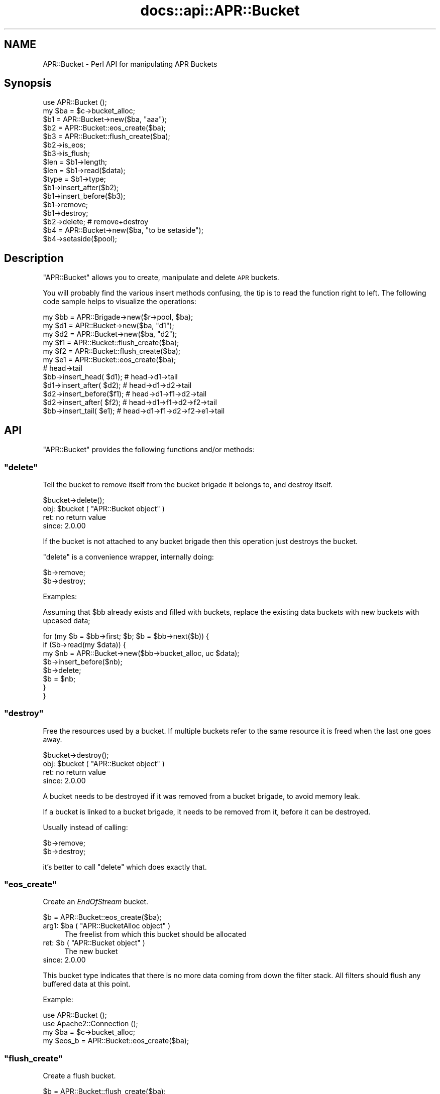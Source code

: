 .\" Automatically generated by Pod::Man 2.25 (Pod::Simple 3.20)
.\"
.\" Standard preamble:
.\" ========================================================================
.de Sp \" Vertical space (when we can't use .PP)
.if t .sp .5v
.if n .sp
..
.de Vb \" Begin verbatim text
.ft CW
.nf
.ne \\$1
..
.de Ve \" End verbatim text
.ft R
.fi
..
.\" Set up some character translations and predefined strings.  \*(-- will
.\" give an unbreakable dash, \*(PI will give pi, \*(L" will give a left
.\" double quote, and \*(R" will give a right double quote.  \*(C+ will
.\" give a nicer C++.  Capital omega is used to do unbreakable dashes and
.\" therefore won't be available.  \*(C` and \*(C' expand to `' in nroff,
.\" nothing in troff, for use with C<>.
.tr \(*W-
.ds C+ C\v'-.1v'\h'-1p'\s-2+\h'-1p'+\s0\v'.1v'\h'-1p'
.ie n \{\
.    ds -- \(*W-
.    ds PI pi
.    if (\n(.H=4u)&(1m=24u) .ds -- \(*W\h'-12u'\(*W\h'-12u'-\" diablo 10 pitch
.    if (\n(.H=4u)&(1m=20u) .ds -- \(*W\h'-12u'\(*W\h'-8u'-\"  diablo 12 pitch
.    ds L" ""
.    ds R" ""
.    ds C` ""
.    ds C' ""
'br\}
.el\{\
.    ds -- \|\(em\|
.    ds PI \(*p
.    ds L" ``
.    ds R" ''
'br\}
.\"
.\" Escape single quotes in literal strings from groff's Unicode transform.
.ie \n(.g .ds Aq \(aq
.el       .ds Aq '
.\"
.\" If the F register is turned on, we'll generate index entries on stderr for
.\" titles (.TH), headers (.SH), subsections (.SS), items (.Ip), and index
.\" entries marked with X<> in POD.  Of course, you'll have to process the
.\" output yourself in some meaningful fashion.
.ie \nF \{\
.    de IX
.    tm Index:\\$1\t\\n%\t"\\$2"
..
.    nr % 0
.    rr F
.\}
.el \{\
.    de IX
..
.\}
.\"
.\" Accent mark definitions (@(#)ms.acc 1.5 88/02/08 SMI; from UCB 4.2).
.\" Fear.  Run.  Save yourself.  No user-serviceable parts.
.    \" fudge factors for nroff and troff
.if n \{\
.    ds #H 0
.    ds #V .8m
.    ds #F .3m
.    ds #[ \f1
.    ds #] \fP
.\}
.if t \{\
.    ds #H ((1u-(\\\\n(.fu%2u))*.13m)
.    ds #V .6m
.    ds #F 0
.    ds #[ \&
.    ds #] \&
.\}
.    \" simple accents for nroff and troff
.if n \{\
.    ds ' \&
.    ds ` \&
.    ds ^ \&
.    ds , \&
.    ds ~ ~
.    ds /
.\}
.if t \{\
.    ds ' \\k:\h'-(\\n(.wu*8/10-\*(#H)'\'\h"|\\n:u"
.    ds ` \\k:\h'-(\\n(.wu*8/10-\*(#H)'\`\h'|\\n:u'
.    ds ^ \\k:\h'-(\\n(.wu*10/11-\*(#H)'^\h'|\\n:u'
.    ds , \\k:\h'-(\\n(.wu*8/10)',\h'|\\n:u'
.    ds ~ \\k:\h'-(\\n(.wu-\*(#H-.1m)'~\h'|\\n:u'
.    ds / \\k:\h'-(\\n(.wu*8/10-\*(#H)'\z\(sl\h'|\\n:u'
.\}
.    \" troff and (daisy-wheel) nroff accents
.ds : \\k:\h'-(\\n(.wu*8/10-\*(#H+.1m+\*(#F)'\v'-\*(#V'\z.\h'.2m+\*(#F'.\h'|\\n:u'\v'\*(#V'
.ds 8 \h'\*(#H'\(*b\h'-\*(#H'
.ds o \\k:\h'-(\\n(.wu+\w'\(de'u-\*(#H)/2u'\v'-.3n'\*(#[\z\(de\v'.3n'\h'|\\n:u'\*(#]
.ds d- \h'\*(#H'\(pd\h'-\w'~'u'\v'-.25m'\f2\(hy\fP\v'.25m'\h'-\*(#H'
.ds D- D\\k:\h'-\w'D'u'\v'-.11m'\z\(hy\v'.11m'\h'|\\n:u'
.ds th \*(#[\v'.3m'\s+1I\s-1\v'-.3m'\h'-(\w'I'u*2/3)'\s-1o\s+1\*(#]
.ds Th \*(#[\s+2I\s-2\h'-\w'I'u*3/5'\v'-.3m'o\v'.3m'\*(#]
.ds ae a\h'-(\w'a'u*4/10)'e
.ds Ae A\h'-(\w'A'u*4/10)'E
.    \" corrections for vroff
.if v .ds ~ \\k:\h'-(\\n(.wu*9/10-\*(#H)'\s-2\u~\d\s+2\h'|\\n:u'
.if v .ds ^ \\k:\h'-(\\n(.wu*10/11-\*(#H)'\v'-.4m'^\v'.4m'\h'|\\n:u'
.    \" for low resolution devices (crt and lpr)
.if \n(.H>23 .if \n(.V>19 \
\{\
.    ds : e
.    ds 8 ss
.    ds o a
.    ds d- d\h'-1'\(ga
.    ds D- D\h'-1'\(hy
.    ds th \o'bp'
.    ds Th \o'LP'
.    ds ae ae
.    ds Ae AE
.\}
.rm #[ #] #H #V #F C
.\" ========================================================================
.\"
.IX Title "docs::api::APR::Bucket 3"
.TH docs::api::APR::Bucket 3 "2013-04-16" "perl v5.16.3" "User Contributed Perl Documentation"
.\" For nroff, turn off justification.  Always turn off hyphenation; it makes
.\" way too many mistakes in technical documents.
.if n .ad l
.nh
.SH "NAME"
APR::Bucket \- Perl API for manipulating APR Buckets
.SH "Synopsis"
.IX Header "Synopsis"
.Vb 2
\&  use APR::Bucket ();
\&  my $ba = $c\->bucket_alloc;
\&  
\&  $b1 = APR::Bucket\->new($ba, "aaa");
\&  $b2 = APR::Bucket::eos_create($ba);
\&  $b3 = APR::Bucket::flush_create($ba);
\&  
\&  $b2\->is_eos;
\&  $b3\->is_flush;
\&  
\&  $len = $b1\->length;
\&  $len = $b1\->read($data);
\&  $type = $b1\->type;
\&  
\&  $b1\->insert_after($b2);
\&  $b1\->insert_before($b3);
\&  $b1\->remove;
\&  $b1\->destroy;
\&  
\&  $b2\->delete; # remove+destroy
\&  
\&  $b4 = APR::Bucket\->new($ba, "to be setaside");
\&  $b4\->setaside($pool);
.Ve
.SH "Description"
.IX Header "Description"
\&\f(CW\*(C`APR::Bucket\*(C'\fR allows you to create, manipulate and delete \s-1APR\s0
buckets.
.PP
You will probably find the various insert methods confusing, the tip
is to read the function right to left. The following code sample helps
to visualize the operations:
.PP
.Vb 12
\&  my $bb = APR::Brigade\->new($r\->pool, $ba);
\&  my $d1 = APR::Bucket\->new($ba, "d1");
\&  my $d2 = APR::Bucket\->new($ba, "d2");
\&  my $f1 = APR::Bucket::flush_create($ba);
\&  my $f2 = APR::Bucket::flush_create($ba);
\&  my $e1 = APR::Bucket::eos_create($ba);
\&                           # head\->tail
\&  $bb\->insert_head(  $d1); # head\->d1\->tail
\&  $d1\->insert_after( $d2); # head\->d1\->d2\->tail
\&  $d2\->insert_before($f1); # head\->d1\->f1\->d2\->tail
\&  $d2\->insert_after( $f2); # head\->d1\->f1\->d2\->f2\->tail
\&  $bb\->insert_tail(  $e1); # head\->d1\->f1\->d2\->f2\->e1\->tail
.Ve
.SH "API"
.IX Header "API"
\&\f(CW\*(C`APR::Bucket\*(C'\fR provides the following functions and/or methods:
.ie n .SS """delete"""
.el .SS "\f(CWdelete\fP"
.IX Subsection "delete"
Tell the bucket to remove itself from the bucket brigade it belongs
to, and destroy itself.
.PP
.Vb 1
\&  $bucket\->delete();
.Ve
.ie n .IP "obj: $bucket ( ""APR::Bucket object"" )" 4
.el .IP "obj: \f(CW$bucket\fR ( \f(CWAPR::Bucket object\fR )" 4
.IX Item "obj: $bucket ( APR::Bucket object )"
.PD 0
.IP "ret: no return value" 4
.IX Item "ret: no return value"
.IP "since: 2.0.00" 4
.IX Item "since: 2.0.00"
.PD
.PP
If the bucket is not attached to any bucket brigade then this
operation just destroys the bucket.
.PP
\&\f(CW\*(C`delete\*(C'\fR is a convenience wrapper, internally doing:
.PP
.Vb 2
\&  $b\->remove;
\&  $b\->destroy;
.Ve
.PP
Examples:
.PP
Assuming that \f(CW$bb\fR already exists and filled with buckets, replace
the existing data buckets with new buckets with upcased data;
.PP
.Vb 8
\&  for (my $b = $bb\->first; $b; $b = $bb\->next($b)) {
\&     if ($b\->read(my $data)) {
\&          my $nb = APR::Bucket\->new($bb\->bucket_alloc, uc $data);
\&          $b\->insert_before($nb);
\&          $b\->delete;
\&          $b = $nb;
\&      }
\&  }
.Ve
.ie n .SS """destroy"""
.el .SS "\f(CWdestroy\fP"
.IX Subsection "destroy"
Free the resources used by a bucket. If multiple buckets refer to the
same resource it is freed when the last one goes away.
.PP
.Vb 1
\&  $bucket\->destroy();
.Ve
.ie n .IP "obj: $bucket ( ""APR::Bucket object"" )" 4
.el .IP "obj: \f(CW$bucket\fR ( \f(CWAPR::Bucket object\fR )" 4
.IX Item "obj: $bucket ( APR::Bucket object )"
.PD 0
.IP "ret: no return value" 4
.IX Item "ret: no return value"
.IP "since: 2.0.00" 4
.IX Item "since: 2.0.00"
.PD
.PP
A bucket needs to be destroyed if it was removed from a
bucket brigade, to avoid memory leak.
.PP
If a bucket is linked to a bucket brigade, it needs to be
removed from it, before it can be destroyed.
.PP
Usually instead of calling:
.PP
.Vb 2
\&  $b\->remove;
\&  $b\->destroy;
.Ve
.PP
it's better to call \f(CW\*(C`delete\*(C'\fR which does exactly that.
.ie n .SS """eos_create"""
.el .SS "\f(CWeos_create\fP"
.IX Subsection "eos_create"
Create an \fIEndOfStream\fR bucket.
.PP
.Vb 1
\&  $b = APR::Bucket::eos_create($ba);
.Ve
.ie n .IP "arg1: $ba ( ""APR::BucketAlloc object"" )" 4
.el .IP "arg1: \f(CW$ba\fR ( \f(CWAPR::BucketAlloc object\fR )" 4
.IX Item "arg1: $ba ( APR::BucketAlloc object )"
The freelist from which this bucket should be allocated
.ie n .IP "ret: $b ( ""APR::Bucket object"" )" 4
.el .IP "ret: \f(CW$b\fR ( \f(CWAPR::Bucket object\fR )" 4
.IX Item "ret: $b ( APR::Bucket object )"
The new bucket
.IP "since: 2.0.00" 4
.IX Item "since: 2.0.00"
.PP
This bucket type indicates that there is no more data coming from down
the filter stack.  All filters should flush any buffered data at this
point.
.PP
Example:
.PP
.Vb 4
\&  use APR::Bucket ();
\&  use Apache2::Connection ();
\&  my $ba = $c\->bucket_alloc;
\&  my $eos_b = APR::Bucket::eos_create($ba);
.Ve
.ie n .SS """flush_create"""
.el .SS "\f(CWflush_create\fP"
.IX Subsection "flush_create"
Create a flush bucket.
.PP
.Vb 1
\&  $b = APR::Bucket::flush_create($ba);
.Ve
.ie n .IP "arg1: $ba ( ""APR::BucketAlloc object"" )" 4
.el .IP "arg1: \f(CW$ba\fR ( \f(CWAPR::BucketAlloc object\fR )" 4
.IX Item "arg1: $ba ( APR::BucketAlloc object )"
The freelist from which this bucket should be allocated
.ie n .IP "ret: $b ( ""APR::Bucket object"" )" 4
.el .IP "ret: \f(CW$b\fR ( \f(CWAPR::Bucket object\fR )" 4
.IX Item "ret: $b ( APR::Bucket object )"
The new bucket
.IP "since: 2.0.00" 4
.IX Item "since: 2.0.00"
.PP
This bucket type indicates that filters should flush their data.
There is no guarantee that they will flush it, but this is the best we
can do.
.ie n .SS """insert_after"""
.el .SS "\f(CWinsert_after\fP"
.IX Subsection "insert_after"
Insert a list of buckets after a specified bucket
.PP
.Vb 1
\&  $after_bucket\->insert_after($add_bucket);
.Ve
.ie n .IP "obj: $after_bucket ( ""APR::Bucket object"" )" 4
.el .IP "obj: \f(CW$after_bucket\fR ( \f(CWAPR::Bucket object\fR )" 4
.IX Item "obj: $after_bucket ( APR::Bucket object )"
The bucket to insert after
.ie n .IP "arg1: $add_bucket ( ""APR::Bucket object"" )" 4
.el .IP "arg1: \f(CW$add_bucket\fR ( \f(CWAPR::Bucket object\fR )" 4
.IX Item "arg1: $add_bucket ( APR::Bucket object )"
The buckets to insert. It says buckets, since \f(CW$add_bucket\fR may have
more buckets attached after itself.
.IP "ret: no return value" 4
.IX Item "ret: no return value"
.PD 0
.IP "since: 2.0.00" 4
.IX Item "since: 2.0.00"
.PD
.ie n .SS """insert_before"""
.el .SS "\f(CWinsert_before\fP"
.IX Subsection "insert_before"
Insert a list of buckets before a specified bucket
.PP
.Vb 1
\&  $before_bucket\->insert_before($add_bucket);
.Ve
.ie n .IP "obj: $before_bucket ( ""APR::Bucket object"" )" 4
.el .IP "obj: \f(CW$before_bucket\fR ( \f(CWAPR::Bucket object\fR )" 4
.IX Item "obj: $before_bucket ( APR::Bucket object )"
The bucket to insert before
.ie n .IP "arg1: $add_bucket ( ""APR::Bucket object"" )" 4
.el .IP "arg1: \f(CW$add_bucket\fR ( \f(CWAPR::Bucket object\fR )" 4
.IX Item "arg1: $add_bucket ( APR::Bucket object )"
The buckets to insert. It says buckets, since \f(CW$add_bucket\fR may have
more buckets attached after itself.
.IP "ret: no return value" 4
.IX Item "ret: no return value"
.PD 0
.IP "since: 2.0.00" 4
.IX Item "since: 2.0.00"
.PD
.ie n .SS """is_eos"""
.el .SS "\f(CWis_eos\fP"
.IX Subsection "is_eos"
Determine if a bucket is an \s-1EOS\s0 bucket
.PP
.Vb 1
\&  $ret = $bucket\->is_eos();
.Ve
.ie n .IP "obj: $bucket ( ""APR::Bucket object"" )" 4
.el .IP "obj: \f(CW$bucket\fR ( \f(CWAPR::Bucket object\fR )" 4
.IX Item "obj: $bucket ( APR::Bucket object )"
.PD 0
.ie n .IP "ret: $ret ( boolean )" 4
.el .IP "ret: \f(CW$ret\fR ( boolean )" 4
.IX Item "ret: $ret ( boolean )"
.IP "since: 2.0.00" 4
.IX Item "since: 2.0.00"
.PD
.ie n .SS """is_flush"""
.el .SS "\f(CWis_flush\fP"
.IX Subsection "is_flush"
Determine if a bucket is a \s-1FLUSH\s0 bucket
.PP
.Vb 1
\&  $ret = $bucket\->is_flush();
.Ve
.ie n .IP "obj: $bucket ( ""APR::Bucket object"" )" 4
.el .IP "obj: \f(CW$bucket\fR ( \f(CWAPR::Bucket object\fR )" 4
.IX Item "obj: $bucket ( APR::Bucket object )"
.PD 0
.ie n .IP "ret: $ret ( boolean )" 4
.el .IP "ret: \f(CW$ret\fR ( boolean )" 4
.IX Item "ret: $ret ( boolean )"
.IP "since: 2.0.00" 4
.IX Item "since: 2.0.00"
.PD
.ie n .SS """length"""
.el .SS "\f(CWlength\fP"
.IX Subsection "length"
Get the length of the data in the bucket.
.PP
.Vb 1
\&  $len = $b\->length;
.Ve
.ie n .IP "obj: $b ( ""APR::Bucket object"" )" 4
.el .IP "obj: \f(CW$b\fR ( \f(CWAPR::Bucket object\fR )" 4
.IX Item "obj: $b ( APR::Bucket object )"
.PD 0
.ie n .IP "ret: $len ( integer )" 4
.el .IP "ret: \f(CW$len\fR ( integer )" 4
.IX Item "ret: $len ( integer )"
.PD
If the length is unknown, \f(CW$len\fR value will be \-1.
.IP "since: 2.0.00" 4
.IX Item "since: 2.0.00"
.ie n .SS """new"""
.el .SS "\f(CWnew\fP"
.IX Subsection "new"
Create a new bucket and initialize it with data:
.PP
.Vb 4
\&  $nb = APR::Bucket\->new($ba, $data);
\&  $nb =          $b\->new($ba, $data);
\&  $nb = APR::Bucket\->new($ba, $data, $offset);
\&  $nb = APR::Bucket\->new($ba, $data, $offset, $len);
.Ve
.ie n .IP "obj: $b ( ""APR::Bucket object or class"" )" 4
.el .IP "obj: \f(CW$b\fR ( \f(CWAPR::Bucket object or class\fR )" 4
.IX Item "obj: $b ( APR::Bucket object or class )"
.PD 0
.ie n .IP "arg1: $ba ( ""APR::BucketAlloc object"" )" 4
.el .IP "arg1: \f(CW$ba\fR ( \f(CWAPR::BucketAlloc object\fR )" 4
.IX Item "arg1: $ba ( APR::BucketAlloc object )"
.ie n .IP "arg2: $data ( string )" 4
.el .IP "arg2: \f(CW$data\fR ( string )" 4
.IX Item "arg2: $data ( string )"
.PD
The data to initialize with.
.Sp
\&\fBImportant:\fR in order to avoid unnecessary data copying the variable
is stored in the bucket object. That means that if you modify \f(CW$data\fR
after passing it to \f(CW\*(C`new()\*(C'\fR you will modify the data in the bucket as
well. To avoid that pass to \f(CW\*(C`new()\*(C'\fR a copy which you won't modify.
.ie n .IP "opt arg3: $offset ( number )" 4
.el .IP "opt arg3: \f(CW$offset\fR ( number )" 4
.IX Item "opt arg3: $offset ( number )"
Optional offset inside \f(CW$data\fR. Default: 0.
.ie n .IP "opt arg4: $len ( number )" 4
.el .IP "opt arg4: \f(CW$len\fR ( number )" 4
.IX Item "opt arg4: $len ( number )"
Optional partial length to read.
.Sp
If \f(CW$offset\fR is specified, then:
.Sp
.Vb 1
\&  length $buffer \- $offset;
.Ve
.Sp
will be used. Otherwise the default is to use:
.Sp
.Vb 1
\&  length $buffer;
.Ve
.ie n .IP "ret: $nb ( ""APR::Bucket object"" )" 4
.el .IP "ret: \f(CW$nb\fR ( \f(CWAPR::Bucket object\fR )" 4
.IX Item "ret: $nb ( APR::Bucket object )"
a newly created bucket object
.IP "since: 2.0.00" 4
.IX Item "since: 2.0.00"
.PP
Examples:
.IP "\(bu" 4
Create a new bucket using a whole string:
.Sp
.Vb 3
\&  use APR::Bucket ();
\&  my $data = "my data";
\&  my $b = APR::Bucket\->new($ba, $data);
.Ve
.Sp
now the bucket contains the string \fI'my data'\fR.
.IP "\(bu" 4
Create a new bucket using a sub-string:
.Sp
.Vb 4
\&  use APR::Bucket ();
\&  my $data   = "my data";
\&  my $offset = 3;
\&  my $b = APR::Bucket\->new($ba, $data, $offset);
.Ve
.Sp
now the bucket contains the string \fI'data'\fR.
.IP "\(bu" 4
Create a new bucket not using the whole length and starting from an
offset:
.Sp
.Vb 5
\&  use APR::Bucket ();
\&  my $data   = "my data";
\&  my $offset = 3;
\&  my $len    = 3;
\&  my $b = APR::Bucket\->new($ba, $data, $offset, $len);
.Ve
.Sp
now the bucket contains the string \fI'dat'\fR.
.ie n .SS """read"""
.el .SS "\f(CWread\fP"
.IX Subsection "read"
Read the data from the bucket.
.PP
.Vb 2
\&  $len = $b\->read($buffer);
\&  $len = $b\->read($buffer, $block);
.Ve
.ie n .IP "obj: $b ( ""APR::Bucket object"" )" 4
.el .IP "obj: \f(CW$b\fR ( \f(CWAPR::Bucket object\fR )" 4
.IX Item "obj: $b ( APR::Bucket object )"
The bucket to read from
.ie n .IP "arg1: $buffer ( \s-1SCALAR\s0 )" 4
.el .IP "arg1: \f(CW$buffer\fR ( \s-1SCALAR\s0 )" 4
.IX Item "arg1: $buffer ( SCALAR )"
The buffer to fill. All previous data will be lost.
.ie n .IP "opt arg2: $block ( ""APR::Const :read_type constant"" )" 4
.el .IP "opt arg2: \f(CW$block\fR ( \f(CWAPR::Const :read_type constant\fR )" 4
.IX Item "opt arg2: $block ( APR::Const :read_type constant )"
optional reading mode constant.
.Sp
By default the read is blocking, via \f(CW\*(C`APR::Const::BLOCK_READ
constant\*(C'\fR.
.ie n .IP "ret: $len ( number )" 4
.el .IP "ret: \f(CW$len\fR ( number )" 4
.IX Item "ret: $len ( number )"
How many bytes were actually read
.Sp
\&\f(CW$buffer\fR gets populated with the string that is read. It will
contain an empty string if there was nothing to read.
.IP "since: 2.0.00" 4
.IX Item "since: 2.0.00"
.PD 0
.ie n .IP "excpt: ""APR::Error""" 4
.el .IP "excpt: \f(CWAPR::Error\fR" 4
.IX Item "excpt: APR::Error"
.PD
.PP
It's important to know that certain bucket types (e.g. file bucket),
may perform a split and insert extra buckets following the current
one. Therefore never call \f(CW\*(C`$b\->remove\*(C'\fR, before
calling \f(CW\*(C`$b\->read\*(C'\fR, or you may lose data.
.PP
Examples:
.PP
Blocking read:
.PP
.Vb 1
\&  my $len = $b\->read(my $buffer);
.Ve
.PP
Non-blocking read:
.PP
.Vb 2
\&  use APR::Const \-compile \*(AqNONBLOCK_READ\*(Aq;
\&  my $len = $b\->read(my $buffer, APR::Const::NONBLOCK_READ);
.Ve
.ie n .SS """remove"""
.el .SS "\f(CWremove\fP"
.IX Subsection "remove"
Tell the bucket to remove itself from the bucket brigade it belongs
to.
.PP
.Vb 1
\&  $bucket\->remove();
.Ve
.ie n .IP "obj: $bucket ( ""APR::Bucket object"" )" 4
.el .IP "obj: \f(CW$bucket\fR ( \f(CWAPR::Bucket object\fR )" 4
.IX Item "obj: $bucket ( APR::Bucket object )"
.PD 0
.IP "ret: no return value" 4
.IX Item "ret: no return value"
.IP "since: 2.0.00" 4
.IX Item "since: 2.0.00"
.PD
.PP
If the bucket is not attached to any bucket brigade then this
operation doesn't do anything.
.PP
When the bucket is removed, it's not not destroyed. Usually this is
done in order to move the bucket to another bucket brigade. Or to copy
the data way before destroying the bucket.  If the bucket wasn't moved
to another bucket brigade it must be destroyed.
.PP
Examples:
.PP
Assuming that \f(CW$bb1\fR already exists and filled with buckets, move
every odd bucket number to \f(CW$bb2\fR and every even to \f(CW$bb3\fR:
.PP
.Vb 10
\&  my $bb2 = APR::Brigade\->new($c\->pool, $c\->bucket_alloc);
\&  my $bb3 = APR::Brigade\->new($c\->pool, $c\->bucket_alloc);
\&  my $count = 0;
\&  while (my $bucket = $bb\->first) {
\&      $count++;
\&      $bucket\->remove;
\&      $count % 2
\&          ? $bb2\->insert_tail($bucket)
\&          : $bb3\->insert_tail($bucket);
\&  }
.Ve
.ie n .SS """setaside"""
.el .SS "\f(CWsetaside\fP"
.IX Subsection "setaside"
Ensure the bucket's data lasts at least as long as the given pool:
.PP
.Vb 1
\&  my $status = $b\->setaside($pool);
.Ve
.ie n .IP "obj: $b ( ""APR::Bucket object"" )" 4
.el .IP "obj: \f(CW$b\fR ( \f(CWAPR::Bucket object\fR )" 4
.IX Item "obj: $b ( APR::Bucket object )"
.PD 0
.ie n .IP "arg1: $pool ( ""APR::Pool object"" )" 4
.el .IP "arg1: \f(CW$pool\fR ( \f(CWAPR::Pool object\fR )" 4
.IX Item "arg1: $pool ( APR::Pool object )"
.ie n .IP "ret: ( ""APR::Const status constant"" )" 4
.el .IP "ret: ( \f(CWAPR::Const status constant\fR )" 4
.IX Item "ret: ( APR::Const status constant )"
.PD
On success,
\&\f(CW\*(C`APR::Const::SUCCESS\*(C'\fR is
returned. Otherwise a failure code is returned.
.ie n .IP "excpt: ""APR::Error""" 4
.el .IP "excpt: \f(CWAPR::Error\fR" 4
.IX Item "excpt: APR::Error"
when your code deals only with mod_perl buckets, you don't have to ask
for the return value. If this method is called in the \f(CW\*(C`VOID\*(C'\fR context,
i.e.:
.Sp
.Vb 1
\&  $b\->setaside($pool);
.Ve
.Sp
mod_perl will do the error checking on your behalf, and if the return
code is not
\&\f(CW\*(C`APR::Const::SUCCESS\*(C'\fR, an
\&\f(CW\*(C`APR::Error exception\*(C'\fR will be thrown.
.Sp
However if your code doesn't know which bucket types it may need to
setaside, you may want to check the return code and deal with any
errors. For example one of the possible error codes is
\&\f(CW\*(C`APR::Const::ENOTIMPL\*(C'\fR. As of
this writing the pipe and socket buckets can't \f(CW\*(C`setaside()\*(C'\fR, in which
case you may want to look at the \f(CW\*(C`ap_save_brigade()\*(C'\fR implementation.
.IP "since: 2.0.00" 4
.IX Item "since: 2.0.00"
.PP
Usually setaside is called by certain output filters, in order to
buffer socket writes of smaller buckets into a single write. This
method works on all bucket types (not only the mod_perl bucket type),
but as explained in the exceptions section, not all bucket types
implement this method.
.PP
When a mod_perl bucket is setaside, its data is detached from the
original perl scalar and copied into a pool bucket. That allows
downstream filters to deal with the data originally owned by a Perl
interpreter, making it possible for that interpreter to go away and do
other things, or be destroyed.
.ie n .SS """type"""
.el .SS "\f(CWtype\fP"
.IX Subsection "type"
Get the type of the data in the bucket.
.PP
.Vb 1
\&  $type = $b\->type;
.Ve
.ie n .IP "obj: $b ( ""APR::Bucket object"" )" 4
.el .IP "obj: \f(CW$b\fR ( \f(CWAPR::Bucket object\fR )" 4
.IX Item "obj: $b ( APR::Bucket object )"
.PD 0
.ie n .IP "ret: $type ( ""APR::BucketType object"" )" 4
.el .IP "ret: \f(CW$type\fR ( \f(CWAPR::BucketType object\fR )" 4
.IX Item "ret: $type ( APR::BucketType object )"
.IP "since: 2.0.00" 4
.IX Item "since: 2.0.00"
.PD
.PP
You need to invoke
\&\f(CW\*(C`APR::BucketType\*(C'\fR methods to
access the data.
.PP
Example:
.PP
Create a flush bucket and read its type's name:
.PP
.Vb 5
\&  use APR::Bucket ();
\&  use APR::BucketType ();
\&  my $b = APR::Bucket::flush_create($ba);
\&  my $type = $b\->type;
\&  my $type_name =  $type\->name; # FLUSH
.Ve
.PP
The type name will be \fI'\s-1FLUSH\s0'\fR in this example.
.SH "Unsupported API"
.IX Header "Unsupported API"
\&\f(CW\*(C`APR::Socket\*(C'\fR also provides auto-generated Perl interface for a few
other methods which aren't tested at the moment and therefore their
\&\s-1API\s0 is a subject to change. These methods will be finalized later as a
need arises. If you want to rely on any of the following methods
please contact the the mod_perl development mailing
list so we can help each other take the steps necessary
to shift the method to an officially supported \s-1API\s0.
.ie n .SS """data"""
.el .SS "\f(CWdata\fP"
.IX Subsection "data"
.Vb 1
\&  $data = $b\->data;
.Ve
.PP
Gives a C pointer to the address of the data in the bucket. I can't
see what use can be done of it in Perl.
.ie n .IP "obj: $b ( ""APR::Bucket object"" )" 4
.el .IP "obj: \f(CW$b\fR ( \f(CWAPR::Bucket object\fR )" 4
.IX Item "obj: $b ( APR::Bucket object )"
.PD 0
.ie n .IP "ret: $data ( C pointer )" 4
.el .IP "ret: \f(CW$data\fR ( C pointer )" 4
.IX Item "ret: $data ( C pointer )"
.IP "since: subject to change" 4
.IX Item "since: subject to change"
.PD
.ie n .SS """start"""
.el .SS "\f(CWstart\fP"
.IX Subsection "start"
.Vb 1
\&  $start = $b\->start;
.Ve
.PP
It gives the offset to when a new bucket is created with a non-zero
offset value:
.PP
.Vb 1
\&  my $b = APR::Bucket\->new($ba, $data, $offset, $len);
.Ve
.PP
So if the offset was 3. \f(CW$start\fR will be 3 too.
.PP
I fail to see what it can be useful for to the end user (it's mainly
used internally).
.ie n .IP "obj: $b ( ""APR::Bucket object"" )" 4
.el .IP "obj: \f(CW$b\fR ( \f(CWAPR::Bucket object\fR )" 4
.IX Item "obj: $b ( APR::Bucket object )"
.PD 0
.ie n .IP "ret: $start ( offset number )" 4
.el .IP "ret: \f(CW$start\fR ( offset number )" 4
.IX Item "ret: $start ( offset number )"
.IP "since: subject to change" 4
.IX Item "since: subject to change"
.PD
.SH "See Also"
.IX Header "See Also"
mod_perl 2.0 documentation.
.SH "Copyright"
.IX Header "Copyright"
mod_perl 2.0 and its core modules are copyrighted under
The Apache Software License, Version 2.0.
.SH "Authors"
.IX Header "Authors"
The mod_perl development team and numerous
contributors.
